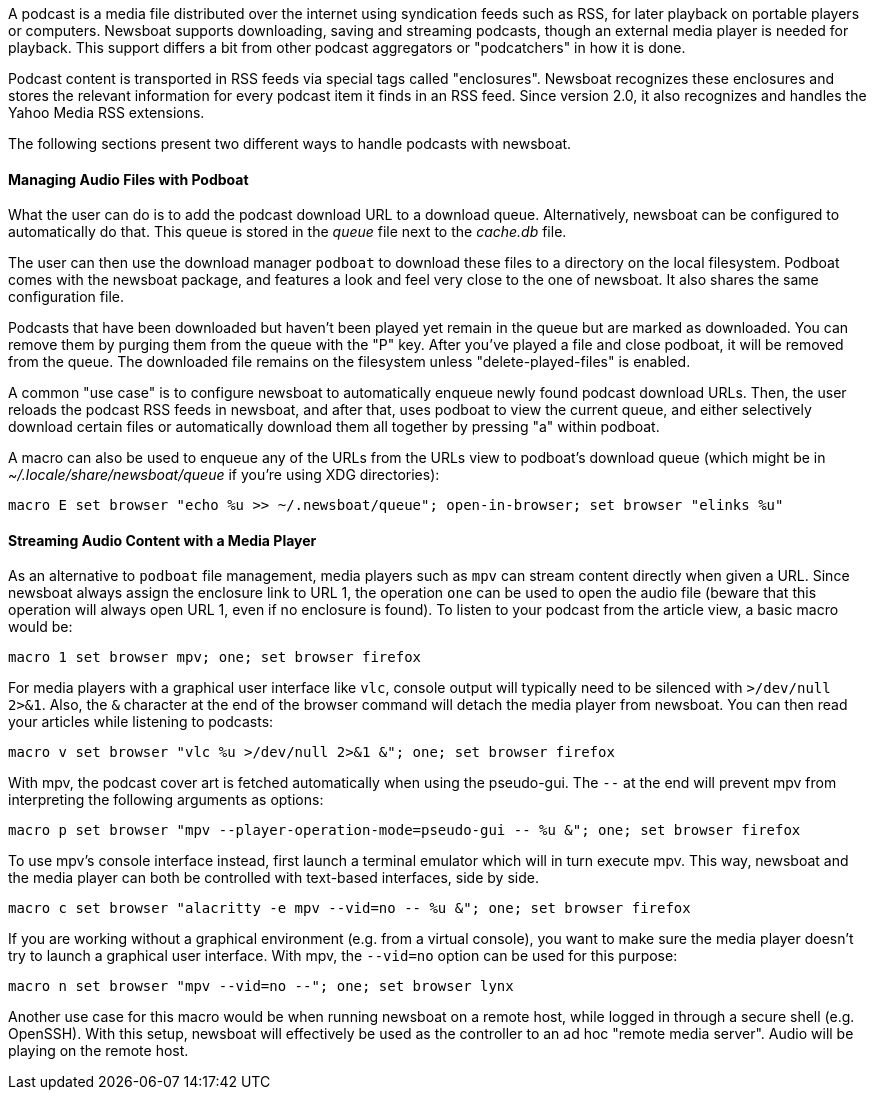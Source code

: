 A podcast is a media file distributed over the internet using syndication feeds
such as RSS, for later playback on portable players or computers.
Newsboat supports downloading, saving and streaming podcasts, though an external
media player is needed for playback. This support differs a bit from other
podcast aggregators or "podcatchers" in how it is done.

Podcast content is transported in RSS feeds via special tags called
"enclosures". Newsboat recognizes these enclosures and stores the relevant
information for every podcast item it finds in an RSS feed. Since version 2.0,
it also recognizes and handles the Yahoo Media RSS extensions.

The following sections present two different ways to handle podcasts with
newsboat.

==== Managing Audio Files with Podboat

What the user can do is to add the podcast download URL to a download queue.
Alternatively, newsboat can be configured to automatically do that. This
queue is stored in the _queue_ file next to the _cache.db_ file.

The user can then use the download manager `podboat` to download these files
to a directory on the local filesystem. Podboat comes with the newsboat
package, and features a look and feel very close to the one of newsboat. It
also shares the same configuration file.

Podcasts that have been downloaded but haven't been played yet remain in the
queue but are marked as downloaded. You can remove them by purging them from
the queue with the "P" key. After you've played a file and close podboat, it
will be removed from the queue. The downloaded file remains on the
filesystem unless "delete-played-files" is enabled.

A common "use case" is to configure newsboat to automatically enqueue newly
found podcast download URLs. Then, the user reloads the podcast RSS feeds in
newsboat, and after that, uses podboat to view the current queue, and
either selectively download certain files or automatically download them all
together by pressing "a" within podboat.

A macro can also be used to enqueue any of the URLs from the URLs view to
podboat's download queue (which might be in _~/.locale/share/newsboat/queue_ if
you're using XDG directories):

  macro E set browser "echo %u >> ~/.newsboat/queue"; open-in-browser; set browser "elinks %u"

==== Streaming Audio Content with a Media Player

As an alternative to `podboat` file management, media players such as `mpv` can
stream content directly when given a URL. Since newsboat always assign the
enclosure link to URL 1, the operation `one` can be used to open the audio file
(beware that this operation will always open URL 1, even if no enclosure is
found). To listen to your podcast from the article view, a basic macro would be:

  macro 1 set browser mpv; one; set browser firefox

For media players with a graphical user interface like `vlc`, console output
will typically need to be silenced with `>/dev/null 2>&1`. Also, the `&`
character at the end of the browser command will detach the media player from
newsboat. You can then read your articles while listening to podcasts:

  macro v set browser "vlc %u >/dev/null 2>&1 &"; one; set browser firefox

With mpv, the podcast cover art is fetched automatically when using the
pseudo-gui. The `--` at the end will prevent mpv from interpreting the following
arguments as options:

  macro p set browser "mpv --player-operation-mode=pseudo-gui -- %u &"; one; set browser firefox

To use mpv's console interface instead, first launch a terminal emulator
which will in turn execute mpv. This way, newsboat and the media player can both
be controlled with text-based interfaces, side by side.

  macro c set browser "alacritty -e mpv --vid=no -- %u &"; one; set browser firefox

If you are working without a graphical environment (e.g. from a virtual
console), you want to make sure the media player doesn't try to launch a
graphical user interface. With mpv, the `--vid=no` option can be used for this
purpose:

  macro n set browser "mpv --vid=no --"; one; set browser lynx

Another use case for this macro would be when running newsboat on a
remote host, while logged in through a secure shell (e.g. OpenSSH).
With this setup, newsboat will effectively be used as the controller to an ad hoc
"remote media server". Audio will be playing on the remote host.
